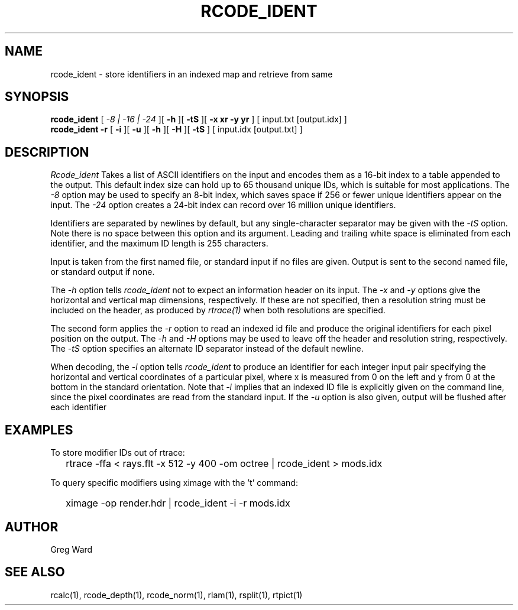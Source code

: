 .\" RCSid "$Id: rcode_ident.1,v 1.1 2019/07/20 02:07:23 greg Exp $"
.TH RCODE_IDENT 1 7/19/2019 RADIANCE
.SH NAME
rcode_ident - store identifiers in an indexed map and retrieve from same
.SH SYNOPSIS
.B rcode_ident
[
.I "-8 | -16 | -24"
][
.B \-h
][
.B \-tS
][
.B "-x xr -y yr"
]
[
input.txt
[output.idx]
]
.br
.B "rcode_ident -r"
[
.B \-i
][
.B \-u
][
.B \-h
][
.B \-H
][
.B \-tS
]
[
input.idx
[output.txt]
]
.SH DESCRIPTION
.I Rcode_ident
Takes a list of ASCII identifiers on the input and encodes them
as a 16-bit index to a table appended to the output.
This default index size can hold up to 65 thousand unique IDs,
which is suitable for most applications.
The
.I \-8
option may be used to specify an 8-bit index, which saves space
if 256 or fewer unique identifiers appear on the input.
The
.I \-24
option creates a 24-bit index can record over 16 million
unique identifiers.
.PP
Identifiers are separated by newlines by default, but any single-character
separator may be given with the
.I \-tS
option.
Note there is no space between this option and its argument.
Leading and trailing white space is eliminated from each identifier,
and the maximum ID length is 255 characters.
.PP
Input is taken from the first named file, or standard input if no
files are given.
Output is sent to the second named file, or standard output if none.
.PP
The
.I \-h
option tells
.I rcode_ident
not to expect an information header on its input.
The
.I \-x
and
.I \-y
options give the horizontal and vertical map dimensions, respectively.
If these are not specified, then a resolution string must be
included on the header, as produced by
.I rtrace(1)
when both resolutions are specified.
.PP
The second form applies the
.I \-r
option to read an indexed id file and produce the original
identifiers for each pixel position on the output.
The 
.I \-h
and
.I \-H
options may be used to leave off the header and resolution
string, respectively.
The
.I \-tS
option specifies an alternate ID separator instead of the default newline.
.PP
When decoding, the
.I \-i
option tells
.I rcode_ident
to produce an identifier for each integer input pair specifying
the horizontal and vertical coordinates of a particular pixel,
where x is measured from 0 on the left and y from 0 at the bottom
in the standard orientation.
Note that
.I \-i
implies that an indexed ID file is explicitly given on the command
line, since the pixel coordinates are read from the standard input.
If the
.I \-u
option is also given, output will be flushed after each identifier
.SH EXAMPLES
To store modifier IDs out of rtrace:
.IP "" .2i
rtrace -ffa < rays.flt -x 512 -y 400 -om octree | rcode_ident > mods.idx
.PP
To query specific modifiers using ximage with the 't' command:
.IP "" .2i
ximage -op render.hdr | rcode_ident -i -r mods.idx
.SH AUTHOR
Greg Ward
.SH "SEE ALSO"
rcalc(1), rcode_depth(1), rcode_norm(1), rlam(1), rsplit(1), rtpict(1)
